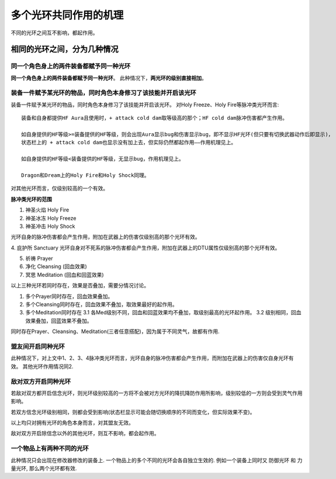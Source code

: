 多个光环共同作用的机理
===============================================================================
不同的光环之间互不影响，都起作用。


相同的光环之间，分为几种情况
-------------------------------------------------------------------------------


同一个角色身上的两件装备都赋予同一种光环
~~~~~~~~~~~~~~~~~~~~~~~~~~~~~~~~~~~~~~~~~~~~~~~~~~~~~~~~~~~~~~~~~~~~~~~~~~~~~~~
**同一个角色身上的两件装备都赋予同一种光环**。 此种情况下，**两光环的级别直接相加**。


装备一件赋予某光环的物品，同时角色本身修习了该技能并开启该光环
~~~~~~~~~~~~~~~~~~~~~~~~~~~~~~~~~~~~~~~~~~~~~~~~~~~~~~~~~~~~~~~~~~~~~~~~~~~~~~~
装备一件赋予某光环的物品，同时角色本身修习了该技能并开启该光环。 对Holy Freeze、Holy Fire等脉冲类光环而言::

    装备和自身都提供HF Aura且使用时，+ attack cold dam取等级高的那个；HF cold dam脉冲伤害都产生作用。

    如自身提供的HF等级>=装备提供的HF等级，则会出现Aura显示bug和伤害显示bug，即不显示HF光环(但只要有切换武器动作后即显示)，
    状态栏上的 + attack cold dam也显示没有加上去，但实际仍然都起作用——作用机理见上。

    如自身提供的HF等级<装备提供的HF等级，无显示bug，作用机理见上。

    Dragon和Dream上的Holy Fire和Holy Shock同理。

对其他光环而言，仅级别较高的一个有效。

**脉冲类光环的范围**

1. 神圣火焰 Holy Fire
2. 神圣冰冻 Holy Freeze
3. 神圣冲击 Holy Shock

光环自身的脉冲伤害都会产生作用，附加在武器上的伤害仅级别高的那个光环有效。

4. 庇护所 Sanctuary
光环自身对不死系的脉冲伤害都会产生作用，附加在武器上的DTU属性仅级别高的那个光环有效。

5. 祈祷 Prayer

6. 净化 Cleansing (回血效果)

7. 冥思 Meditation (回血和回蓝效果)

以上三种光环若同时存在，效果是否叠加，需要分情况讨论。

1. 多个Prayer同时存在，回血效果叠加。

2. 多个Cleansing同时存在，回血效果不叠加，取效果最好的起作用。

3. 多个Meditation同时存在
   3.1 各Med级别不同，回血和回蓝效果均不叠加，取级别最高的光环起作用。
   3.2 级别相同，回血效果叠加，回蓝效果不叠加。

同时存在Prayer、Cleansing、Meditation(三者任意搭配)，因为属于不同灵气，故都有作用.


盟友间开启同种光环
~~~~~~~~~~~~~~~~~~~~~~~~~~~~~~~~~~~~~~~~~~~~~~~~~~~~~~~~~~~~~~~~~~~~~~~~~~~~~~~
此种情况下，对上文中1、2、3、4脉冲类光环而言，光环自身的脉冲伤害都会产生作用，而附加在武器上的伤害仅自身光环有效。
其他光环作用情况同2.


敌对双方开启同种光环
~~~~~~~~~~~~~~~~~~~~~~~~~~~~~~~~~~~~~~~~~~~~~~~~~~~~~~~~~~~~~~~~~~~~~~~~~~~~~~~
若敌对双方都开启信念光环，则光环级别较高的一方将不会被对方光环的降抗降防作用所影响，级别较低的一方则会受到灵气作用影响。

若双方信念光环级别相同，则都会受到影响(状态栏显示可能会随切换顺序的不同而变化，但实际效果不变)。

以上均只对拥有光环的角色本身而言，对其盟友无效。

敌对双方开启除信念以外的其他光环，则互不影响，都会起作用。


一个物品上有两种不同的光环
~~~~~~~~~~~~~~~~~~~~~~~~~~~~~~~~~~~~~~~~~~~~~~~~~~~~~~~~~~~~~~~~~~~~~~~~~~~~~~

此种情况只会出现在修改器修改的装备上. 一个物品上的多个不同的光环会各自独立生效的. 例如一个装备上同时又 防御光环 和 力量光环, 那么两个光环都有效.
